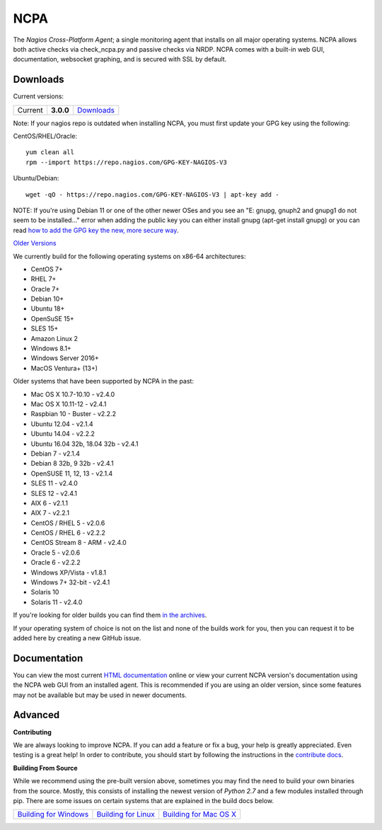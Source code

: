 NCPA
====

.. image:: https://travis-ci.org/NagiosEnterprises/ncpa.svg?branch=master
    :target: https://travis-ci.org/NagiosEnterprises/ncpa

The *Nagios Cross-Platform Agent*; a single monitoring agent that installs on all major operating systems. NCPA allows both active checks via check_ncpa.py and passive checks via NRDP. NCPA comes with a built-in web GUI, documentation, websocket graphing, and is secured with SSL by default.

Downloads
---------

Current versions:

+---------+-------------+-------------------------------------------------------+
| Current | **3.0.0**   | `Downloads <https://www.nagios.org/ncpa/#downloads>`_ |
+---------+-------------+-------------------------------------------------------+

Note: If your nagios repo is outdated when installing NCPA, you must first update your GPG key using the following:

CentOS/RHEL/Oracle::

    yum clean all
    rpm --import https://repo.nagios.com/GPG-KEY-NAGIOS-V3

Ubuntu/Debian::

    wget -qO - https://repo.nagios.com/GPG-KEY-NAGIOS-V3 | apt-key add -

NOTE: If you're using Debian 11 or one of the other newer OSes and you see an "E: gnupg, gnuph2 and gnupg1 do not seem to be installed..." error when adding the public key you can either install gnupg (apt-get install gnupg) or you can read `how to add the GPG key the new, more secure way <https://stackoverflow.com/questions/68992799/warning-apt-key-is-deprecated-manage-keyring-files-in-trusted-gpg-d-instead>`_.

`Older Versions <https://www.nagios.org/ncpa/archive.php>`_

We currently build for the following operating systems on x86-64 architectures:

- CentOS 7+
- RHEL 7+
- Oracle 7+
- Debian 10+
- Ubuntu 18+
- OpenSuSE 15+
- SLES 15+
- Amazon Linux 2
- Windows 8.1+
- Windows Server 2016+
- MacOS Ventura+ (13+)

Older systems that have been supported by NCPA in the past:

- Mac OS X 10.7-10.10           - v2.4.0
- Mac OS X 10.11-12             - v2.4.1
- Raspbian 10 - Buster          - v2.2.2
- Ubuntu 12.04                  - v2.1.4
- Ubuntu 14.04                  - v2.2.2
- Ubuntu 16.04 32b, 18.04 32b   - v2.4.1
- Debian 7                      - v2.1.4
- Debian 8 32b, 9 32b           - v2.4.1
- OpenSUSE 11, 12, 13           - v2.1.4
- SLES 11                       - v2.4.0
- SLES 12                       - v2.4.1
- AIX 6                         - v2.1.1
- AIX 7                         - v2.2.1
- CentOS / RHEL 5               - v2.0.6
- CentOS / RHEL 6               - v2.2.2
- CentOS Stream 8 - ARM         - v2.4.0
- Oracle 5                      - v2.0.6
- Oracle 6                      - v2.2.2
- Windows XP/Vista              - v1.8.1
- Windows 7+ 32-bit             - v2.4.1
- Solaris 10
- Solaris 11                    - v2.4.0

If you're looking for older builds you can find them `in the archives <https://www.nagios.org/ncpa/archive.php>`_.

If your operating system of choice is not on the list and none of the builds work for you, then you can request it to be added here by creating a new GitHub issue.

Documentation
-------------

You can view the most current `HTML documentation <https://nagios.org/ncpa/help.php>`_ online or view your current NCPA version's documentation using the NCPA web GUI from an installed agent. This is recommended if you are using an older version, since some features may not be available but may be used in newer documents.

Advanced
--------

**Contributing**

We are always looking to improve NCPA. If you can add a feature or fix a bug, your help is greatly appreciated. Even testing is a great help! In order to contribute, you should start by following the instructions in the `contribute docs <https://github.com/NagiosEnterprises/ncpa/blob/master/CONTRIBUTING.rst>`_.

**Building From Source**

While we recommend using the pre-built version above, sometimes you may find the need to build your own binaries from the source. Mostly, this consists of installing the newest version of *Python 2.7* and a few modules installed through pip. There are some issues on certain systems that are explained in the build docs below.

+------------------------------------------------------------------------------------------------------------------+--------------------------------------------------------------------------------------------------------------+--------------------------------------------------------------------------------------------------------------------+
| `Building for Windows <https://github.com/NagiosEnterprises/ncpa/blob/master/BUILDING.rst#building-on-windows>`_ | `Building for Linux <https://github.com/NagiosEnterprises/ncpa/blob/master/BUILDING.rst#building-on-linux>`_ | `Building for Mac OS X <https://github.com/NagiosEnterprises/ncpa/blob/master/BUILDING.rst#building-on-mac-os-x>`_ |
+------------------------------------------------------------------------------------------------------------------+--------------------------------------------------------------------------------------------------------------+--------------------------------------------------------------------------------------------------------------------+

